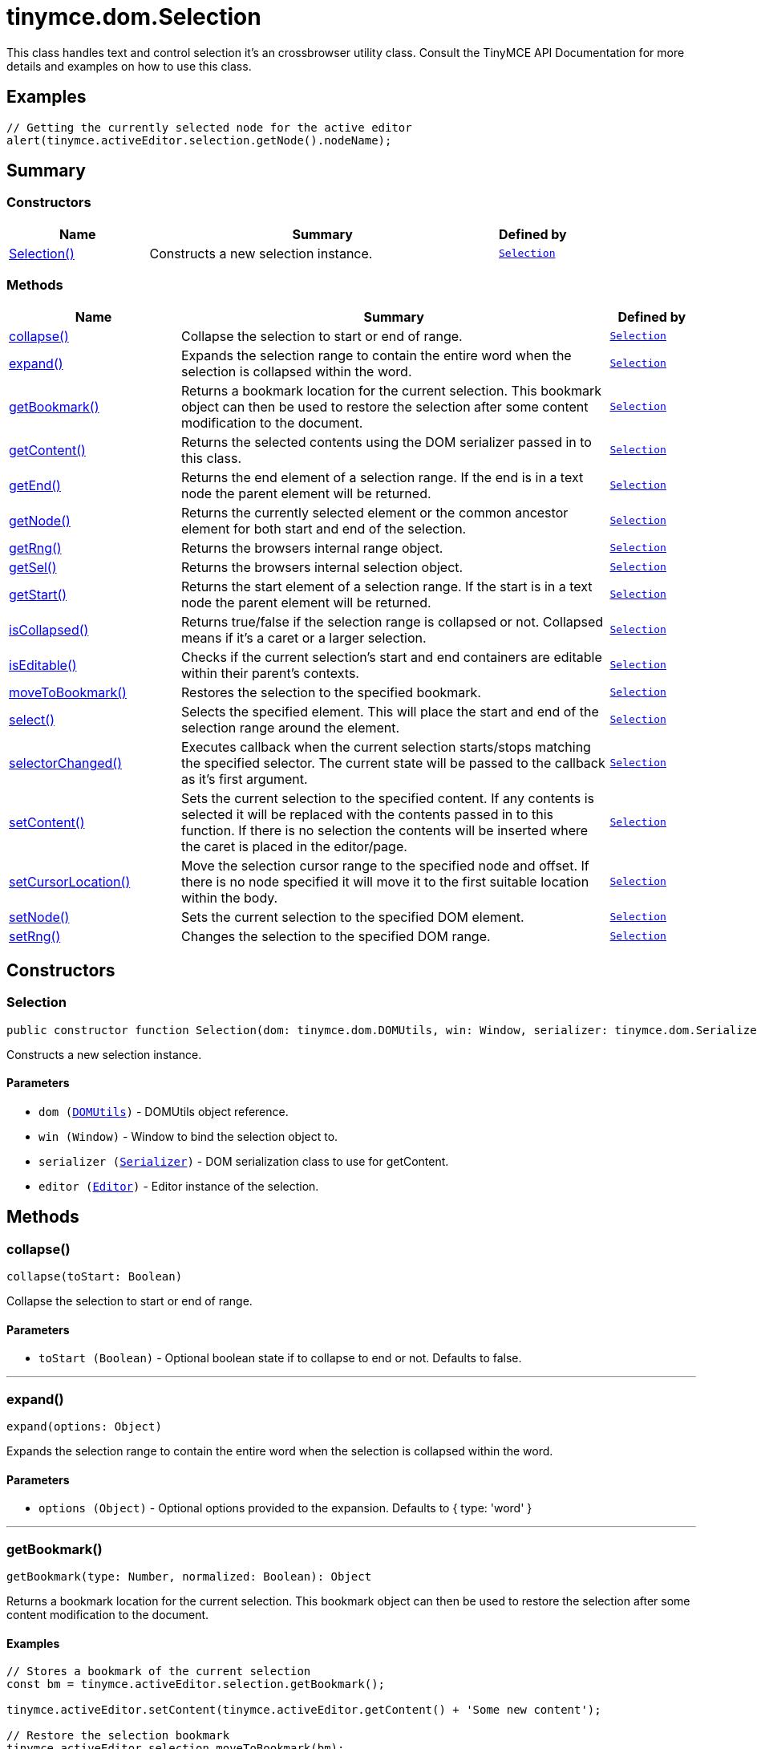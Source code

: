 = tinymce.dom.Selection
:navtitle: tinymce.dom.Selection
:description: This class handles text and control selection it&#x27;s an crossbrowser utility class. Consult the TinyMCE API Documentation for more details and examples on how to use this class.
:keywords: Selection, collapse, expand, getBookmark, getContent, getEnd, getNode, getRng, getSel, getStart, isCollapsed, isEditable, moveToBookmark, select, selectorChanged, setContent, setCursorLocation, setNode, setRng
:moxie-type: api

This class handles text and control selection it's an crossbrowser utility class. Consult the TinyMCE API Documentation for more details and examples on how to use this class.

[[examples]]
== Examples
[source, javascript]
----
// Getting the currently selected node for the active editor
alert(tinymce.activeEditor.selection.getNode().nodeName);
----

[[summary]]
== Summary

[[constructors-summary]]
=== Constructors
[cols="2,5,1",options="header"]
|===
|Name|Summary|Defined by
|xref:#Selection[Selection()]|Constructs a new selection instance.|`xref:apis/tinymce.dom.selection.adoc[Selection]`
|===

[[methods-summary]]
=== Methods
[cols="2,5,1",options="header"]
|===
|Name|Summary|Defined by
|xref:#collapse[collapse()]|Collapse the selection to start or end of range.|`xref:apis/tinymce.dom.selection.adoc[Selection]`
|xref:#expand[expand()]|Expands the selection range to contain the entire word when the selection is collapsed within the word.|`xref:apis/tinymce.dom.selection.adoc[Selection]`
|xref:#getBookmark[getBookmark()]|Returns a bookmark location for the current selection. This bookmark object
can then be used to restore the selection after some content modification to the document.|`xref:apis/tinymce.dom.selection.adoc[Selection]`
|xref:#getContent[getContent()]|Returns the selected contents using the DOM serializer passed in to this class.|`xref:apis/tinymce.dom.selection.adoc[Selection]`
|xref:#getEnd[getEnd()]|Returns the end element of a selection range. If the end is in a text
node the parent element will be returned.|`xref:apis/tinymce.dom.selection.adoc[Selection]`
|xref:#getNode[getNode()]|Returns the currently selected element or the common ancestor element for both start and end of the selection.|`xref:apis/tinymce.dom.selection.adoc[Selection]`
|xref:#getRng[getRng()]|Returns the browsers internal range object.|`xref:apis/tinymce.dom.selection.adoc[Selection]`
|xref:#getSel[getSel()]|Returns the browsers internal selection object.|`xref:apis/tinymce.dom.selection.adoc[Selection]`
|xref:#getStart[getStart()]|Returns the start element of a selection range. If the start is in a text
node the parent element will be returned.|`xref:apis/tinymce.dom.selection.adoc[Selection]`
|xref:#isCollapsed[isCollapsed()]|Returns true/false if the selection range is collapsed or not. Collapsed means if it's a caret or a larger selection.|`xref:apis/tinymce.dom.selection.adoc[Selection]`
|xref:#isEditable[isEditable()]|Checks if the current selection’s start and end containers are editable within their parent’s contexts.|`xref:apis/tinymce.dom.selection.adoc[Selection]`
|xref:#moveToBookmark[moveToBookmark()]|Restores the selection to the specified bookmark.|`xref:apis/tinymce.dom.selection.adoc[Selection]`
|xref:#select[select()]|Selects the specified element. This will place the start and end of the selection range around the element.|`xref:apis/tinymce.dom.selection.adoc[Selection]`
|xref:#selectorChanged[selectorChanged()]|Executes callback when the current selection starts/stops matching the specified selector. The current
state will be passed to the callback as it's first argument.|`xref:apis/tinymce.dom.selection.adoc[Selection]`
|xref:#setContent[setContent()]|Sets the current selection to the specified content. If any contents is selected it will be replaced
with the contents passed in to this function. If there is no selection the contents will be inserted
where the caret is placed in the editor/page.|`xref:apis/tinymce.dom.selection.adoc[Selection]`
|xref:#setCursorLocation[setCursorLocation()]|Move the selection cursor range to the specified node and offset.
If there is no node specified it will move it to the first suitable location within the body.|`xref:apis/tinymce.dom.selection.adoc[Selection]`
|xref:#setNode[setNode()]|Sets the current selection to the specified DOM element.|`xref:apis/tinymce.dom.selection.adoc[Selection]`
|xref:#setRng[setRng()]|Changes the selection to the specified DOM range.|`xref:apis/tinymce.dom.selection.adoc[Selection]`
|===

[[constructors]]
== Constructors

[[Selection]]
=== Selection
[source, javascript]
----
public constructor function Selection(dom: tinymce.dom.DOMUtils, win: Window, serializer: tinymce.dom.Serializer, editor: tinymce.Editor)
----
Constructs a new selection instance.

==== Parameters

* `dom (xref:apis/tinymce.dom.domutils.adoc[DOMUtils])` - DOMUtils object reference.
* `win (Window)` - Window to bind the selection object to.
* `serializer (xref:apis/tinymce.dom.serializer.adoc[Serializer])` - DOM serialization class to use for getContent.
* `editor (xref:apis/tinymce.editor.adoc[Editor])` - Editor instance of the selection.

[[methods]]
== Methods

[[collapse]]
=== collapse()
[source, javascript]
----
collapse(toStart: Boolean)
----
Collapse the selection to start or end of range.

==== Parameters

* `toStart (Boolean)` - Optional boolean state if to collapse to end or not. Defaults to false.

'''

[[expand]]
=== expand()
[source, javascript]
----
expand(options: Object)
----
Expands the selection range to contain the entire word when the selection is collapsed within the word.

==== Parameters

* `options (Object)` - Optional options provided to the expansion. Defaults to { type: 'word' }

'''

[[getBookmark]]
=== getBookmark()
[source, javascript]
----
getBookmark(type: Number, normalized: Boolean): Object
----
Returns a bookmark location for the current selection. This bookmark object
can then be used to restore the selection after some content modification to the document.

==== Examples
[source, javascript]
----
// Stores a bookmark of the current selection
const bm = tinymce.activeEditor.selection.getBookmark();

tinymce.activeEditor.setContent(tinymce.activeEditor.getContent() + 'Some new content');

// Restore the selection bookmark
tinymce.activeEditor.selection.moveToBookmark(bm);
----

==== Parameters

* `type (Number)` - Optional state if the bookmark should be simple or not. Default is complex.
* `normalized (Boolean)` - Optional state that enables you to get a position that it would be after normalization.

==== Return value

* `Object` - Bookmark object, use moveToBookmark with this object to restore the selection.

'''

[[getContent]]
=== getContent()
[source, javascript]
----
getContent(args: Object): String
----
Returns the selected contents using the DOM serializer passed in to this class.

==== Examples
[source, javascript]
----
// Alerts the currently selected contents
alert(tinymce.activeEditor.selection.getContent());

// Alerts the currently selected contents as plain text
alert(tinymce.activeEditor.selection.getContent({ format: 'text' }));
----

==== Parameters

* `args (Object)` - Optional settings class with for example output format text or html.

==== Return value

* `String` - Selected contents in for example HTML format.

'''

[[getEnd]]
=== getEnd()
[source, javascript]
----
getEnd(real: Boolean): Element
----
Returns the end element of a selection range. If the end is in a text
node the parent element will be returned.

==== Parameters

* `real (Boolean)` - Optional state to get the real parent when the selection is collapsed not the closest element.

==== Return value

* `Element` - End element of selection range.

'''

[[getNode]]
=== getNode()
[source, javascript]
----
getNode(): Element
----
Returns the currently selected element or the common ancestor element for both start and end of the selection.

==== Examples
[source, javascript]
----
// Alerts the currently selected elements node name
alert(tinymce.activeEditor.selection.getNode().nodeName);
----

==== Return value

* `Element` - Currently selected element or common ancestor element.

'''

[[getRng]]
=== getRng()
[source, javascript]
----
getRng(): Range
----
Returns the browsers internal range object.

==== Return value

* `Range` - Internal browser range object.

'''

[[getSel]]
=== getSel()
[source, javascript]
----
getSel(): Selection
----
Returns the browsers internal selection object.

==== Return value

* `Selection` - Internal browser selection object.

'''

[[getStart]]
=== getStart()
[source, javascript]
----
getStart(real: Boolean): Element
----
Returns the start element of a selection range. If the start is in a text
node the parent element will be returned.

==== Parameters

* `real (Boolean)` - Optional state to get the real parent when the selection is collapsed not the closest element.

==== Return value

* `Element` - Start element of selection range.

'''

[[isCollapsed]]
=== isCollapsed()
[source, javascript]
----
isCollapsed(): Boolean
----
Returns true/false if the selection range is collapsed or not. Collapsed means if it's a caret or a larger selection.

==== Return value

* `Boolean` - true/false state if the selection range is collapsed or not.
Collapsed means if it's a caret or a larger selection.

'''

[[isEditable]]
=== isEditable()
[source, javascript]
----
isEditable(): Boolean
----
Checks if the current selection’s start and end containers are editable within their parent’s contexts.

==== Return value

* `Boolean` - Will be true if the selection is editable and false if it's not editable.

'''

[[moveToBookmark]]
=== moveToBookmark()
[source, javascript]
----
moveToBookmark(bookmark: Object)
----
Restores the selection to the specified bookmark.

==== Examples
[source, javascript]
----
// Stores a bookmark of the current selection
const bm = tinymce.activeEditor.selection.getBookmark();

tinymce.activeEditor.setContent(tinymce.activeEditor.getContent() + 'Some new content');

// Restore the selection bookmark
tinymce.activeEditor.selection.moveToBookmark(bm);
----

==== Parameters

* `bookmark (Object)` - Bookmark to restore selection from.

'''

[[select]]
=== select()
[source, javascript]
----
select(node: Element, content: Boolean): Element
----
Selects the specified element. This will place the start and end of the selection range around the element.

==== Examples
[source, javascript]
----
// Select the first paragraph in the active editor
tinymce.activeEditor.selection.select(tinymce.activeEditor.dom.select('p')[0]);
----

==== Parameters

* `node (Element)` - HTML DOM element to select.
* `content (Boolean)` - Optional bool state if the contents should be selected or not on non IE browser.

==== Return value

* `Element` - Selected element the same element as the one that got passed in.

'''

[[selectorChanged]]
=== selectorChanged()
[source, javascript]
----
selectorChanged(selector: String, callback: Function)
----
Executes callback when the current selection starts/stops matching the specified selector. The current
state will be passed to the callback as it's first argument.

==== Parameters

* `selector (String)` - CSS selector to check for.
* `callback (Function)` - Callback with state and args when the selector is matches or not.

'''

[[setContent]]
=== setContent()
[source, javascript]
----
setContent(content: String, args: Object)
----
Sets the current selection to the specified content. If any contents is selected it will be replaced
with the contents passed in to this function. If there is no selection the contents will be inserted
where the caret is placed in the editor/page.

==== Examples
[source, javascript]
----
// Inserts some HTML contents at the current selection
tinymce.activeEditor.selection.setContent('<strong>Some contents</strong>');
----

==== Parameters

* `content (String)` - HTML contents to set could also be other formats depending on settings.
* `args (Object)` - Optional settings object with for example data format.

'''

[[setCursorLocation]]
=== setCursorLocation()
[source, javascript]
----
setCursorLocation(node: Node, offset: Number)
----
Move the selection cursor range to the specified node and offset.
If there is no node specified it will move it to the first suitable location within the body.

==== Parameters

* `node (Node)` - Optional node to put the cursor in.
* `offset (Number)` - Optional offset from the start of the node to put the cursor at.

'''

[[setNode]]
=== setNode()
[source, javascript]
----
setNode(elm: Element): Element
----
Sets the current selection to the specified DOM element.

==== Examples
[source, javascript]
----
// Inserts a DOM node at current selection/caret location
tinymce.activeEditor.selection.setNode(tinymce.activeEditor.dom.create('img', { src: 'some.gif', title: 'some title' }));
----

==== Parameters

* `elm (Element)` - Element to set as the contents of the selection.

==== Return value

* `Element` - Returns the element that got passed in.

'''

[[setRng]]
=== setRng()
[source, javascript]
----
setRng(rng: Range, forward: Boolean)
----
Changes the selection to the specified DOM range.

==== Parameters

* `rng (Range)` - Range to select.
* `forward (Boolean)` - Optional boolean if the selection is forwards or backwards.

'''
